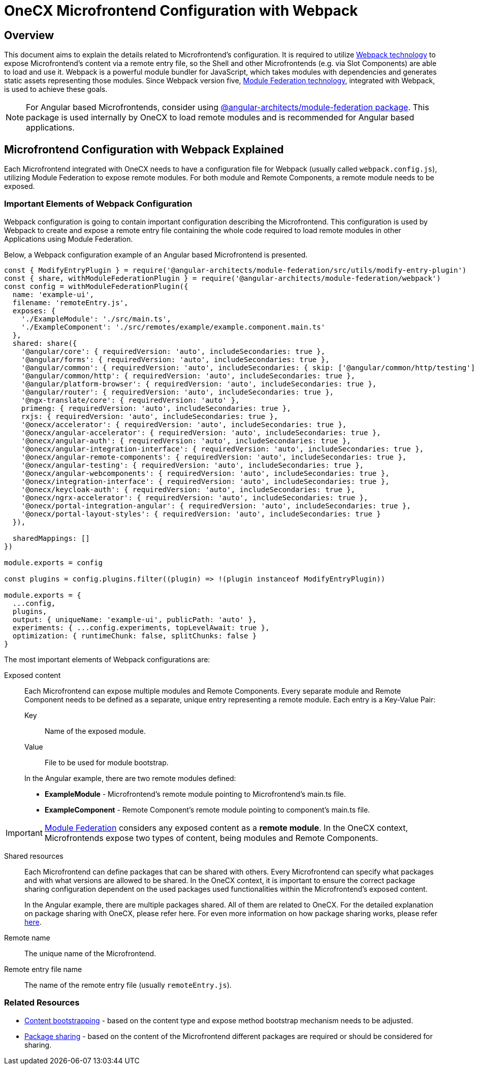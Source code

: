 = OneCX Microfrontend Configuration with Webpack

== Overview
This document aims to explain the details related to Microfrontend's configuration. It is required to utilize https://webpack.js.org[Webpack technology] to expose Microfrontend's content via a remote entry file, so the Shell and other Microfrontends (e.g. via Slot Components) are able to load and use it. Webpack is a powerful module bundler for JavaScript, which takes modules with dependencies and generates static assets representing those modules. Since Webpack version five, https://webpack.js.org/concepts/module-federation/[Module Federation technology], integrated with Webpack, is used to achieve these goals.

NOTE: For Angular based Microfrontends, consider using https://www.npmjs.com/package/@angular-architects/module-federation[@angular-architects/module-federation package]. This package is used internally by OneCX to load remote modules and is recommended for Angular based applications.

== Microfrontend Configuration with Webpack Explained
Each Microfrontend integrated with OneCX needs to have a configuration file for Webpack (usually called `webpack.config.js`), utilizing Module Federation to expose remote modules. For both module and Remote Components, a remote module needs to be exposed.

=== Important Elements of Webpack Configuration
Webpack configuration is going to contain important configuration describing the Microfrontend. This configuration is used by Webpack to create and expose a remote entry file containing the whole code required to load remote modules in other Applications using Module Federation.

Below, a Webpack configuration example of an Angular based Microfrontend is presented.
[source,typescript]
....
const { ModifyEntryPlugin } = require('@angular-architects/module-federation/src/utils/modify-entry-plugin')
const { share, withModuleFederationPlugin } = require('@angular-architects/module-federation/webpack')
const config = withModuleFederationPlugin({
  name: 'example-ui',
  filename: 'remoteEntry.js',
  exposes: {
    './ExampleModule': './src/main.ts',
    './ExampleComponent': './src/remotes/example/example.component.main.ts'
  },
  shared: share({
    '@angular/core': { requiredVersion: 'auto', includeSecondaries: true },
    '@angular/forms': { requiredVersion: 'auto', includeSecondaries: true },
    '@angular/common': { requiredVersion: 'auto', includeSecondaries: { skip: ['@angular/common/http/testing'] } },
    '@angular/common/http': { requiredVersion: 'auto', includeSecondaries: true },
    '@angular/platform-browser': { requiredVersion: 'auto', includeSecondaries: true },
    '@angular/router': { requiredVersion: 'auto', includeSecondaries: true },
    '@ngx-translate/core': { requiredVersion: 'auto' },
    primeng: { requiredVersion: 'auto', includeSecondaries: true },
    rxjs: { requiredVersion: 'auto', includeSecondaries: true },
    '@onecx/accelerator': { requiredVersion: 'auto', includeSecondaries: true },
    '@onecx/angular-accelerator': { requiredVersion: 'auto', includeSecondaries: true },
    '@onecx/angular-auth': { requiredVersion: 'auto', includeSecondaries: true },
    '@onecx/angular-integration-interface': { requiredVersion: 'auto', includeSecondaries: true },
    '@onecx/angular-remote-components': { requiredVersion: 'auto', includeSecondaries: true },
    '@onecx/angular-testing': { requiredVersion: 'auto', includeSecondaries: true },
    '@onecx/angular-webcomponents': { requiredVersion: 'auto', includeSecondaries: true },
    '@onecx/integration-interface': { requiredVersion: 'auto', includeSecondaries: true },
    '@onecx/keycloak-auth': { requiredVersion: 'auto', includeSecondaries: true },
    '@onecx/ngrx-accelerator': { requiredVersion: 'auto', includeSecondaries: true },
    '@onecx/portal-integration-angular': { requiredVersion: 'auto', includeSecondaries: true },
    '@onecx/portal-layout-styles': { requiredVersion: 'auto', includeSecondaries: true }
  }),

  sharedMappings: []
})

module.exports = config

const plugins = config.plugins.filter((plugin) => !(plugin instanceof ModifyEntryPlugin))

module.exports = {
  ...config,
  plugins,
  output: { uniqueName: 'example-ui', publicPath: 'auto' },
  experiments: { ...config.experiments, topLevelAwait: true },
  optimization: { runtimeChunk: false, splitChunks: false }
}
....

The most important elements of Webpack configurations are:

Exposed content::
Each Microfrontend can expose multiple modules and Remote Components. Every separate module and Remote Component needs to be defined as a separate, unique entry representing a remote module. Each entry is a Key-Value Pair: 
+
Key::::
Name of the exposed module.
+
Value::::
File to be used for module bootstrap.

+
In the Angular example, there are two remote modules defined:

* **ExampleModule** - Microfrontend's remote module pointing to Microfrontend's main.ts file.
* **ExampleComponent** - Remote Component's remote module pointing to component's main.ts file.

IMPORTANT: https://webpack.js.org/concepts/module-federation/[Module Federation] considers any exposed content as a **remote module**. In the OneCX context, Microfrontends expose two types of content, being modules and Remote Components.

Shared resources::
Each Microfrontend can define packages that can be shared with others. Every Microfrontend can specify what packages and with what versions are allowed to be shared. In the OneCX context, it is important to ensure the correct package sharing configuration dependent on the used packages used functionalities within the Microfrontend's exposed content.
+
In the Angular example, there are multiple packages shared. All of them are related to OneCX. For the detailed explanation on package sharing with OneCX, please refer here. For even more information on how package sharing works, please refer https://www.angulararchitects.io/en/blog/getting-out-of-version-mismatch-hell-with-module-federation[here].

Remote name::
The unique name of the Microfrontend.

Remote entry file name::
The name of the remote entry file (usually `remoteEntry.js`).

=== Related Resources

* xref:implementation-details/bootstrapping.adoc[Content bootstrapping] - based on the content type and expose method bootstrap mechanism needs to be adjusted.
* https://www.angulararchitects.io/en/blog/getting-out-of-version-mismatch-hell-with-module-federation/[Package sharing] - based on the content of the Microfrontend different packages are required or should be considered for sharing.
